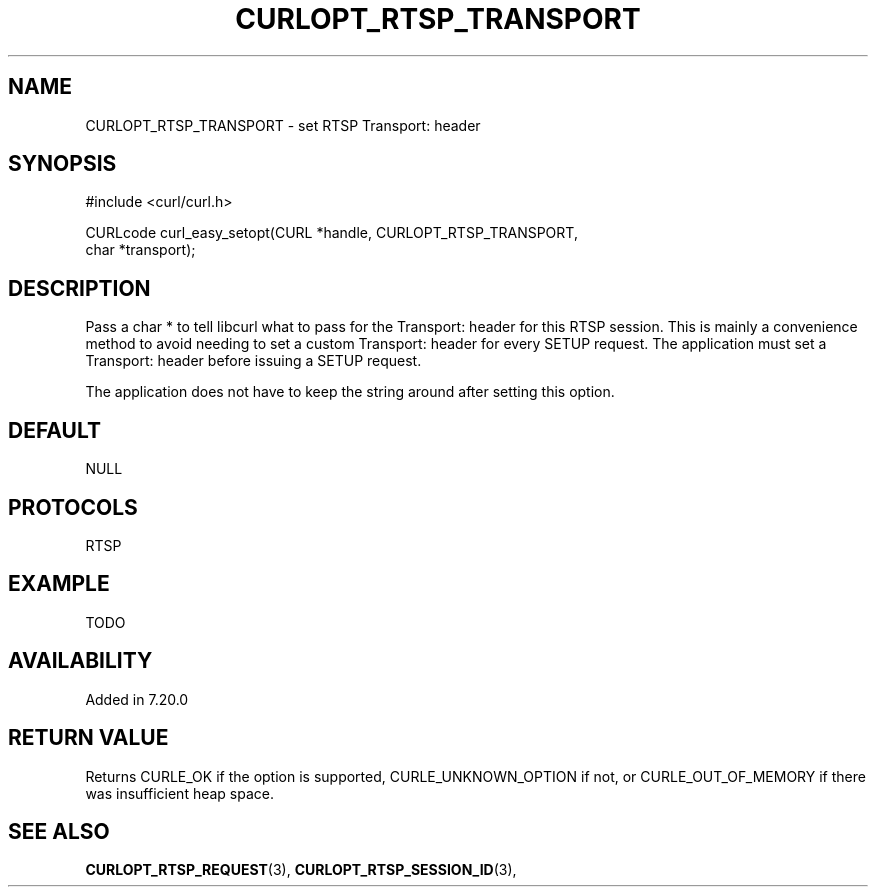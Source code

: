 .\" **************************************************************************
.\" *                                  _   _ ____  _
.\" *  Project                     ___| | | |  _ \| |
.\" *                             / __| | | | |_) | |
.\" *                            | (__| |_| |  _ <| |___
.\" *                             \___|\___/|_| \_\_____|
.\" *
.\" * Copyright (C) 1998 - 2014, Daniel Stenberg, <daniel@haxx.se>, et al.
.\" *
.\" * This software is licensed as described in the file COPYING, which
.\" * you should have received as part of this distribution. The terms
.\" * are also available at https://curl.haxx.se/docs/copyright.html.
.\" *
.\" * You may opt to use, copy, modify, merge, publish, distribute and/or sell
.\" * copies of the Software, and permit persons to whom the Software is
.\" * furnished to do so, under the terms of the COPYING file.
.\" *
.\" * This software is distributed on an "AS IS" basis, WITHOUT WARRANTY OF ANY
.\" * KIND, either express or implied.
.\" *
.\" **************************************************************************
.\"
.TH CURLOPT_RTSP_TRANSPORT 3 "December 21, 2016" "libcurl 7.54.0" "curl_easy_setopt options"

.SH NAME
CURLOPT_RTSP_TRANSPORT \- set RTSP Transport: header
.SH SYNOPSIS
.nf
#include <curl/curl.h>

CURLcode curl_easy_setopt(CURL *handle, CURLOPT_RTSP_TRANSPORT,
                          char *transport);
.SH DESCRIPTION
Pass a char * to tell libcurl what to pass for the Transport: header for this
RTSP session. This is mainly a convenience method to avoid needing to set a
custom Transport: header for every SETUP request. The application must set a
Transport: header before issuing a SETUP request.

The application does not have to keep the string around after setting this
option.
.SH DEFAULT
NULL
.SH PROTOCOLS
RTSP
.SH EXAMPLE
TODO
.SH AVAILABILITY
Added in 7.20.0
.SH RETURN VALUE
Returns CURLE_OK if the option is supported, CURLE_UNKNOWN_OPTION if not, or
CURLE_OUT_OF_MEMORY if there was insufficient heap space.
.SH "SEE ALSO"
.BR CURLOPT_RTSP_REQUEST "(3), " CURLOPT_RTSP_SESSION_ID "(3), "
